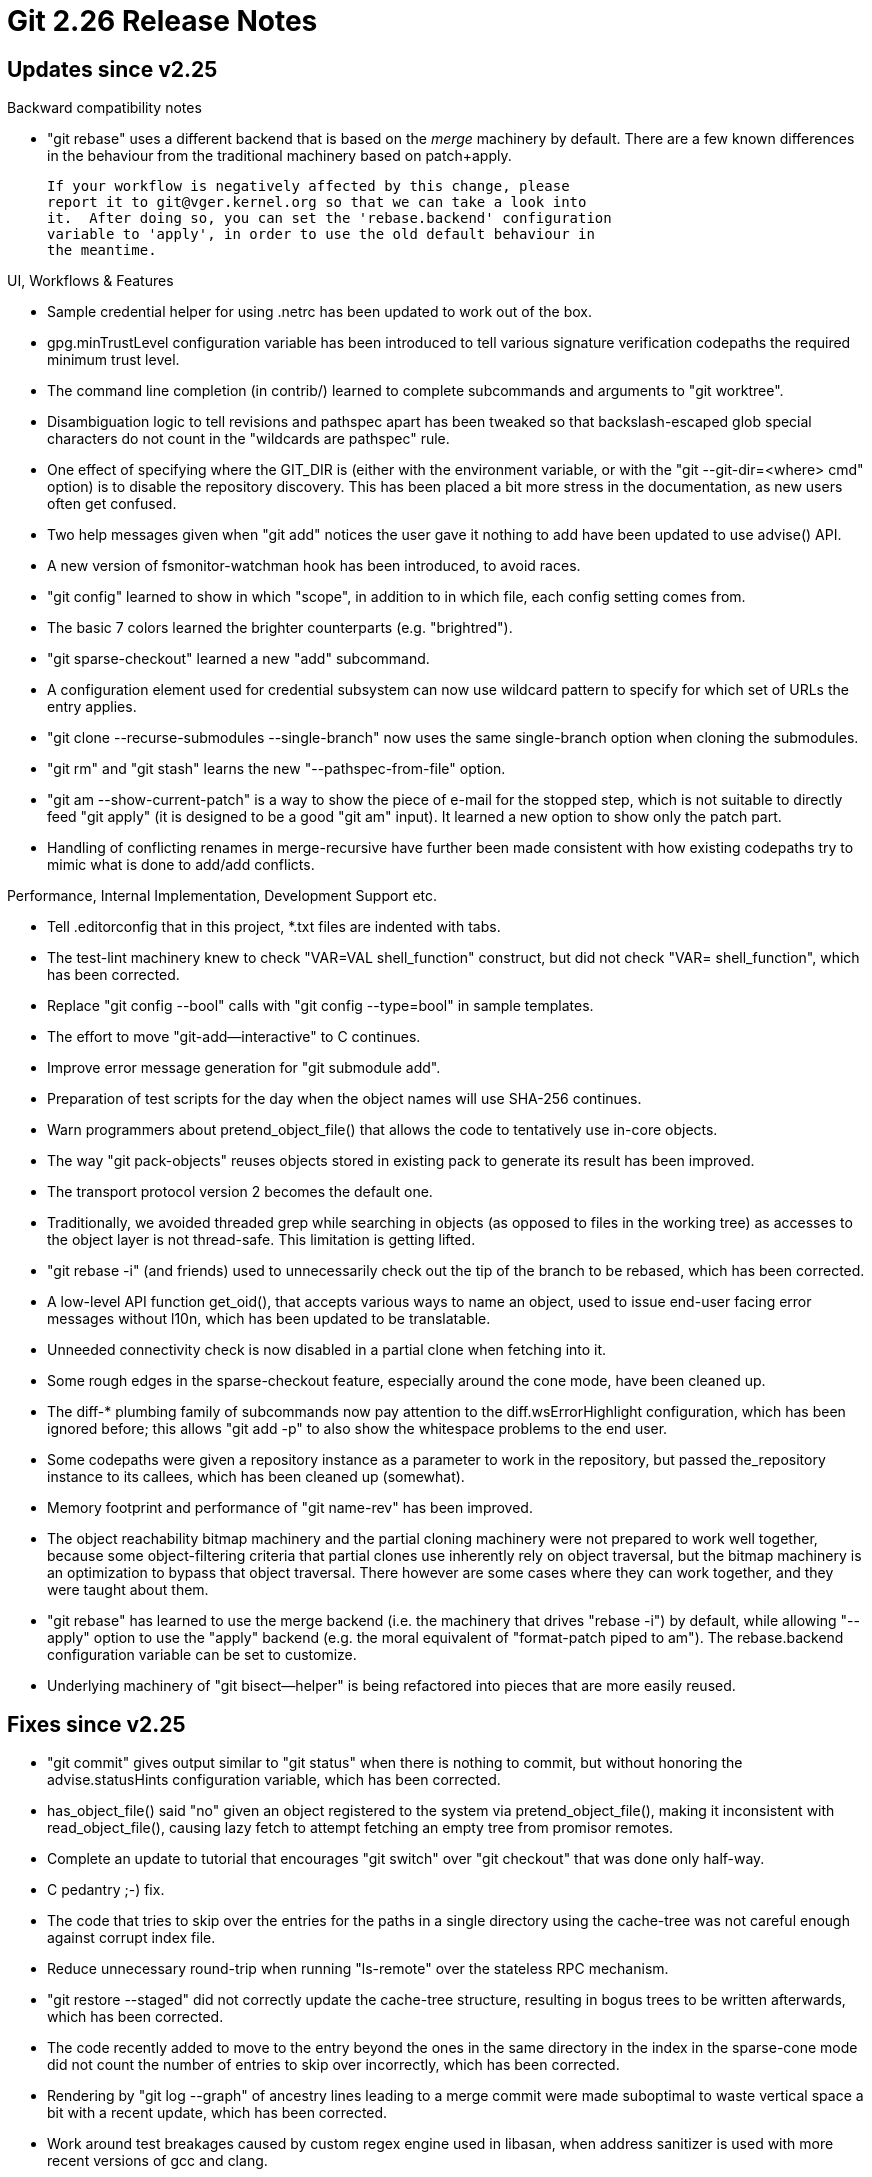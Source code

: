 Git 2.26 Release Notes
======================

Updates since v2.25
-------------------

Backward compatibility notes

 * "git rebase" uses a different backend that is based on the 'merge'
   machinery by default.  There are a few known differences in the
   behaviour from the traditional machinery based on patch+apply.

   If your workflow is negatively affected by this change, please
   report it to git@vger.kernel.org so that we can take a look into
   it.  After doing so, you can set the 'rebase.backend' configuration
   variable to 'apply', in order to use the old default behaviour in
   the meantime.


UI, Workflows & Features

 * Sample credential helper for using .netrc has been updated to work
   out of the box.

 * gpg.minTrustLevel configuration variable has been introduced to
   tell various signature verification codepaths the required minimum
   trust level.

 * The command line completion (in contrib/) learned to complete
   subcommands and arguments to "git worktree".

 * Disambiguation logic to tell revisions and pathspec apart has been
   tweaked so that backslash-escaped glob special characters do not
   count in the "wildcards are pathspec" rule.

 * One effect of specifying where the GIT_DIR is (either with the
   environment variable, or with the "git --git-dir=<where> cmd"
   option) is to disable the repository discovery.  This has been
   placed a bit more stress in the documentation, as new users often
   get confused.

 * Two help messages given when "git add" notices the user gave it
   nothing to add have been updated to use advise() API.

 * A new version of fsmonitor-watchman hook has been introduced, to
   avoid races.

 * "git config" learned to show in which "scope", in addition to in
   which file, each config setting comes from.

 * The basic 7 colors learned the brighter counterparts
   (e.g. "brightred").

 * "git sparse-checkout" learned a new "add" subcommand.

 * A configuration element used for credential subsystem can now use
   wildcard pattern to specify for which set of URLs the entry
   applies.

 * "git clone --recurse-submodules --single-branch" now uses the same
   single-branch option when cloning the submodules.

 * "git rm" and "git stash" learns the new "--pathspec-from-file"
   option.

 * "git am --show-current-patch" is a way to show the piece of e-mail
   for the stopped step, which is not suitable to directly feed "git
   apply" (it is designed to be a good "git am" input).  It learned a
   new option to show only the patch part.

 * Handling of conflicting renames in merge-recursive have further
   been made consistent with how existing codepaths try to mimic what
   is done to add/add conflicts.


Performance, Internal Implementation, Development Support etc.

 * Tell .editorconfig that in this project, *.txt files are indented
   with tabs.

 * The test-lint machinery knew to check "VAR=VAL shell_function"
   construct, but did not check "VAR= shell_function", which has been
   corrected.

 * Replace "git config --bool" calls with "git config --type=bool" in
   sample templates.

 * The effort to move "git-add--interactive" to C continues.

 * Improve error message generation for "git submodule add".

 * Preparation of test scripts for the day when the object names will
   use SHA-256 continues.

 * Warn programmers about pretend_object_file() that allows the code
   to tentatively use in-core objects.

 * The way "git pack-objects" reuses objects stored in existing pack
   to generate its result has been improved.

 * The transport protocol version 2 becomes the default one.

 * Traditionally, we avoided threaded grep while searching in objects
   (as opposed to files in the working tree) as accesses to the object
   layer is not thread-safe.  This limitation is getting lifted.

 * "git rebase -i" (and friends) used to unnecessarily check out the
   tip of the branch to be rebased, which has been corrected.

 * A low-level API function get_oid(), that accepts various ways to
   name an object, used to issue end-user facing error messages
   without l10n, which has been updated to be translatable.

 * Unneeded connectivity check is now disabled in a partial clone when
   fetching into it.

 * Some rough edges in the sparse-checkout feature, especially around
   the cone mode, have been cleaned up.

 * The diff-* plumbing family of subcommands now pay attention to the
   diff.wsErrorHighlight configuration, which has been ignored before;
   this allows "git add -p" to also show the whitespace problems to
   the end user.

 * Some codepaths were given a repository instance as a parameter to
   work in the repository, but passed the_repository instance to its
   callees, which has been cleaned up (somewhat).

 * Memory footprint and performance of "git name-rev" has been
   improved.

 * The object reachability bitmap machinery and the partial cloning
   machinery were not prepared to work well together, because some
   object-filtering criteria that partial clones use inherently rely
   on object traversal, but the bitmap machinery is an optimization
   to bypass that object traversal.  There however are some cases
   where they can work together, and they were taught about them.

 * "git rebase" has learned to use the merge backend (i.e. the
   machinery that drives "rebase -i") by default, while allowing
   "--apply" option to use the "apply" backend (e.g. the moral
   equivalent of "format-patch piped to am").  The rebase.backend
   configuration variable can be set to customize.

 * Underlying machinery of "git bisect--helper" is being refactored
   into pieces that are more easily reused.


Fixes since v2.25
-----------------

 * "git commit" gives output similar to "git status" when there is
   nothing to commit, but without honoring the advise.statusHints
   configuration variable, which has been corrected.

 * has_object_file() said "no" given an object registered to the
   system via pretend_object_file(), making it inconsistent with
   read_object_file(), causing lazy fetch to attempt fetching an
   empty tree from promisor remotes.

 * Complete an update to tutorial that encourages "git switch" over
   "git checkout" that was done only half-way.

 * C pedantry ;-) fix.

 * The code that tries to skip over the entries for the paths in a
   single directory using the cache-tree was not careful enough
   against corrupt index file.

 * Reduce unnecessary round-trip when running "ls-remote" over the
   stateless RPC mechanism.

 * "git restore --staged" did not correctly update the cache-tree
   structure, resulting in bogus trees to be written afterwards, which
   has been corrected.

 * The code recently added to move to the entry beyond the ones in the
   same directory in the index in the sparse-cone mode did not count
   the number of entries to skip over incorrectly, which has been
   corrected.

 * Rendering by "git log --graph" of ancestry lines leading to a merge
   commit were made suboptimal to waste vertical space a bit with a
   recent update, which has been corrected.

 * Work around test breakages caused by custom regex engine used in
   libasan, when address sanitizer is used with more recent versions
   of gcc and clang.

 * Minor bugfixes to "git add -i" that has recently been rewritten in C.

 * "git fetch --refmap=" option has got a better documentation.

 * "git checkout X" did not correctly fail when X is not a local
   branch but could name more than one remote-tracking branches
   (i.e. to be dwimmed as the starting point to create a corresponding
   local branch), which has been corrected.
   (merge fa74180d08 am/checkout-file-and-ref-ref-ambiguity later to maint).

 * Corner case bugs in "git clean" that stems from a (necessarily for
   performance reasons) awkward calling convention in the directory
   enumeration API has been corrected.

 * A fetch that is told to recursively fetch updates in submodules
   inevitably produces reams of output, and it becomes hard to spot
   error messages.  The command has been taught to enumerate
   submodules that had errors at the end of the operation.
   (merge 0222540827 es/fetch-show-failed-submodules-atend later to maint).

 * The "--recurse-submodules" option of various subcommands did not
   work well when run in an alternate worktree, which has been
   corrected.

 * Futureproofing a test not to depend on the current implementation
   detail.

 * Running "git rm" on a submodule failed unnecessarily when
   .gitmodules is only cache-dirty, which has been corrected.

 * C pedantry ;-) fix.

 * "git grep --no-index" should not get affected by the contents of
   the .gitmodules file but when "--recurse-submodules" is given or
   the "submodule.recurse" variable is set, it did.  Now these
   settings are ignored in the "--no-index" mode.

 * Technical details of the bundle format has been documented.

 * Unhelpful warning messages during documentation build have been squelched.

 * "git rebase -i" identifies existing commits in its todo file with
   their abbreviated object name, which could become ambiguous as it
   goes to create new commits, and has a mechanism to avoid ambiguity
   in the main part of its execution.  A few other cases however were
   not covered by the protection against ambiguity, which has been
   corrected.

 * Allow the rebase.missingCommitsCheck configuration to kick in when
   "rebase --edit-todo" and "rebase --continue" restarts the procedure.
   (merge 5a5445d878 ag/edit-todo-drop-check later to maint).

 * The way "git submodule status" reports an initialized but not yet
   populated submodule has not been reimplemented correctly when a
   part of the "git submodule" command was rewritten in C, which has
   been corrected.
   (merge f38c92452d pk/status-of-uncloned-submodule later to maint).

 * The code to automatically shrink the fan-out in the notes tree had
   an off-by-one bug, which has been killed.

 * The index-pack code now diagnoses a bad input packstream that
   records the same object twice when it is used as delta base; the
   code used to declare a software bug when encountering such an
   input, but it is an input error.


 * The code to compute the commit-graph has been taught to use a more
   robust way to tell if two object directories refer to the same
   thing.
   (merge a7df60cac8 tb/commit-graph-object-dir later to maint).

 * "git remote rename X Y" needs to adjust configuration variables
   (e.g. branch.<name>.remote) whose value used to be X to Y.
   branch.<name>.pushRemote is now also updated.

 * Update to doc-diff.

 * Doc markup fix.

 * "git check-ignore" did not work when the given path is explicitly
   marked as not ignored with a negative entry in the .gitignore file.

 * The merge-recursive machinery failed to refresh the cache entry for
   a merge result in a couple of places, resulting in an unnecessary
   merge failure, which has been fixed.

 * Fix for a bug revealed by a recent change to make the protocol v2
   the default.

 * In rare cases "git worktree add <path>" could think that <path>
   was already a registered worktree even when it wasn't and refuse
   to add the new worktree. This has been corrected.
   (merge bb69b3b009 es/worktree-avoid-duplication-fix later to maint).

 * "git push" should stop from updating a branch that is checked out
   when receive.denyCurrentBranch configuration is set, but it failed
   to pay attention to checkouts in secondary worktrees.  This has
   been corrected.
   (merge 4d864895a2 hv/receive-denycurrent-everywhere later to maint).

 * "git rebase BASE BRANCH" rebased/updated the tip of BRANCH and
   checked it out, even when the BRANCH is checked out in a different
   worktree.  This has been corrected.
   (merge b5cabb4a96 es/do-not-let-rebase-switch-to-protected-branch later to maint).

 * "git describe" in a repository with multiple root commits sometimes
   gave up looking for the best tag to describe a given commit with
   too early, which has been adjusted.

 * "git merge signed-tag" while lacking the public key started to say
   "No signature", which was utterly wrong.  This regression has been
   reverted.

 * MinGW's poll() emulation has been improved.

 * "git show" and others gave an object name in raw format in its
   error output, which has been corrected to give it in hex.

 * "git fetch" over HTTP walker protocol did not show any progress
   output.  We inherently do not know how much work remains, but still
   we can show something not to bore users.
   (merge 7655b4119d rs/show-progress-in-dumb-http-fetch later to maint).

 * Both "git ls-remote -h" and "git grep -h" give short usage help,
   like any other Git subcommand, but it is not unreasonable to expect
   that the former would behave the same as "git ls-remote --head"
   (there is no other sensible behaviour for the latter).  The
   documentation has been updated in an attempt to clarify this.

 * Other code cleanup, docfix, build fix, etc.
   (merge d0d0a357a1 am/update-pathspec-f-f-tests later to maint).
   (merge f94f7bd00d am/test-pathspec-f-f-error-cases later to maint).
   (merge c513a958b6 ss/t6025-modernize later to maint).
   (merge b441717256 dl/test-must-fail-fixes later to maint).
   (merge d031049da3 mt/sparse-checkout-doc-update later to maint).
   (merge 145136a95a jc/skip-prefix later to maint).
   (merge 5290d45134 jk/alloc-cleanups later to maint).
   (merge 7a9f8ca805 rs/parse-options-concat-dup later to maint).
   (merge 517b60564e rs/strbuf-insertstr later to maint).
   (merge f696a2b1c8 jk/mailinfo-cleanup later to maint).
   (merge de26f02db1 js/test-avoid-pipe later to maint).
   (merge a2dc43414c es/doc-mentoring later to maint).
   (merge 02bbbe9df9 es/worktree-cleanup later to maint).
   (merge 2ce6d075fa rs/micro-cleanups later to maint).
   (merge 27f182b3fc rs/blame-typefix-for-fingerprint later to maint).
   (merge 3c29e21eb0 ma/test-cleanup later to maint).
   (merge 240fc04f81 ag/rebase-remove-redundant-code later to maint).
   (merge d68ce906c7 rs/commit-graph-code-simplification later to maint).
   (merge a51d9e8f07 rj/t1050-use-test-path-is-file later to maint).
   (merge fd0bc17557 kk/complete-diff-color-moved later to maint).
   (merge 65bf820d0e en/test-cleanup later to maint).
